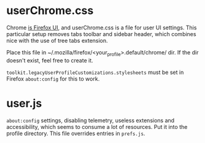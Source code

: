 * userChrome.css
  Chrome [[https://developer.mozilla.org/en-US/docs/Glossary/Chrome][is Firefox UI]], and userChrome.css is a file for user UI
  settings. This particular setup removes tabs toolbar and sidebar
  header, which combines nice with the use of tree tabs extension.

  Place this file in ~/.mozilla/firefox/<your_profile>.default/chrome/ dir.
  If the dir doesn't exist, feel free to create it.

  ~toolkit.legacyUserProfileCustomizations.stylesheets~ must be set in
  Firefox ~about:config~ for this to work.

* user.js
  ~about:config~ settings, disabling telemetry, useless extensions and
  accessibility, which seems to consume a lot of resources. Put it
  into the profile directory.
  This file overrides entries in ~prefs.js~.
